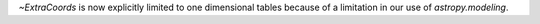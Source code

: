 `~ExtraCoords` is now explicitly limited to one dimensional tables because of a limitation in our use of `astropy.modeling`.

